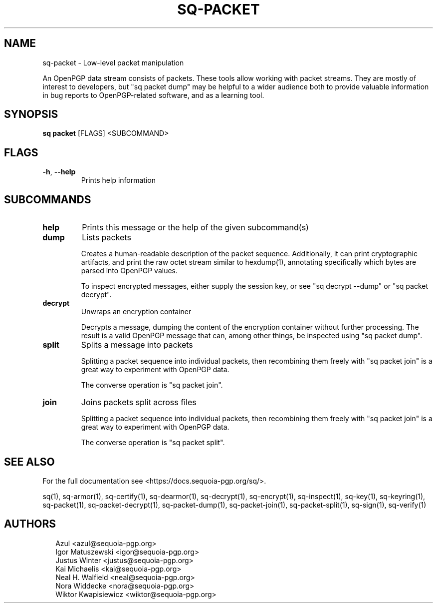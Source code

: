 .TH SQ-PACKET "1" "JANUARY 2021" "0.24.0 (SEQUOIA-OPENPGP 1.0.0)" "USER COMMANDS" 5
.SH NAME
sq\-packet \- 
Low\-level packet manipulation

An OpenPGP data stream consists of packets.  These tools allow working
with packet streams.  They are mostly of interest to developers, but
"sq packet dump" may be helpful to a wider audience both to provide
valuable information in bug reports to OpenPGP\-related software, and
as a learning tool.

.SH SYNOPSIS
\fBsq packet\fR [FLAGS] <SUBCOMMAND>
.SH FLAGS
.TP
\fB\-h\fR, \fB\-\-help\fR
Prints help information
.SH SUBCOMMANDS
.TP
\fBhelp\fR
Prints this message or the help of the given subcommand(s)

.TP
\fBdump\fR
Lists packets

Creates a human\-readable description of the packet sequence.
Additionally, it can print cryptographic artifacts, and print the raw
octet stream similar to hexdump(1), annotating specifically which
bytes are parsed into OpenPGP values.

To inspect encrypted messages, either supply the session key, or see
"sq decrypt \-\-dump" or "sq packet decrypt".

.TP
\fBdecrypt\fR
Unwraps an encryption container

Decrypts a message, dumping the content of the encryption container
without further processing.  The result is a valid OpenPGP message
that can, among other things, be inspected using "sq packet dump".

.TP
\fBsplit\fR
Splits a message into packets

Splitting a packet sequence into individual packets, then recombining
them freely with "sq packet join" is a great way to experiment with
OpenPGP data.

The converse operation is "sq packet join".

.TP
\fBjoin\fR
Joins packets split across files

Splitting a packet sequence into individual packets, then recombining
them freely with "sq packet join" is a great way to experiment with
OpenPGP data.

The converse operation is "sq packet split".
.SH SEE ALSO
For the full documentation see <https://docs.sequoia\-pgp.org/sq/>.

.ad l
.nh
sq(1), sq\-armor(1), sq\-certify(1), sq\-dearmor(1), sq\-decrypt(1), sq\-encrypt(1), sq\-inspect(1), sq\-key(1), sq\-keyring(1), sq\-packet(1), sq\-packet\-decrypt(1), sq\-packet\-dump(1), sq\-packet\-join(1), sq\-packet\-split(1), sq\-sign(1), sq\-verify(1)


.SH AUTHORS
.P
.RS 2
.nf
Azul <azul@sequoia\-pgp.org>
Igor Matuszewski <igor@sequoia\-pgp.org>
Justus Winter <justus@sequoia\-pgp.org>
Kai Michaelis <kai@sequoia\-pgp.org>
Neal H. Walfield <neal@sequoia\-pgp.org>
Nora Widdecke <nora@sequoia\-pgp.org>
Wiktor Kwapisiewicz <wiktor@sequoia\-pgp.org>
